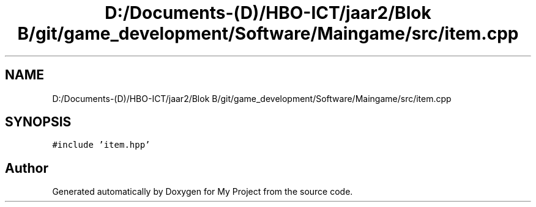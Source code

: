 .TH "D:/Documents-(D)/HBO-ICT/jaar2/Blok B/git/game_development/Software/Maingame/src/item.cpp" 3 "Fri Feb 3 2017" "My Project" \" -*- nroff -*-
.ad l
.nh
.SH NAME
D:/Documents-(D)/HBO-ICT/jaar2/Blok B/git/game_development/Software/Maingame/src/item.cpp
.SH SYNOPSIS
.br
.PP
\fC#include 'item\&.hpp'\fP
.br

.SH "Author"
.PP 
Generated automatically by Doxygen for My Project from the source code\&.
